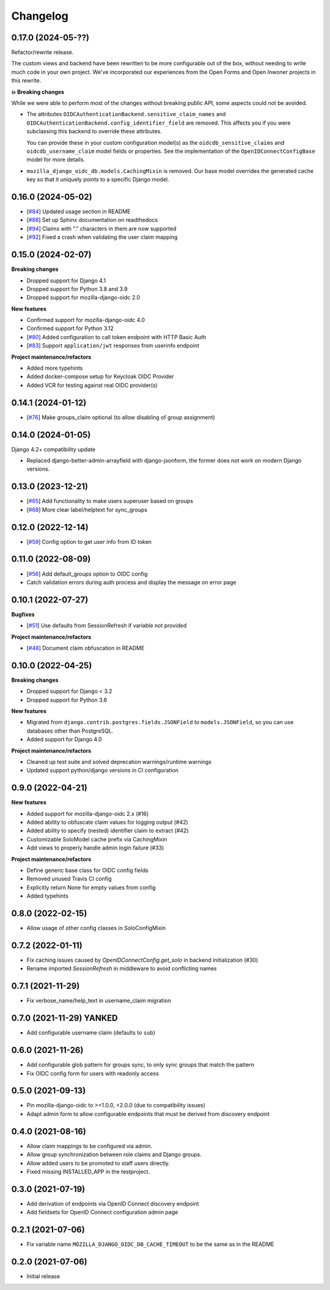 =========
Changelog
=========

0.17.0 (2024-05-??)
===================

Refactor/rewrite release.

The custom views and backend have been rewritten to be more configurable out of the box,
without needing to write much code in your own project. We've incorporated our
experiences from the Open Forms and Open Inwoner projects in this rewrite.

**💥 Breaking changes**

While we were able to perform most of the changes without breaking public API, some
aspects could not be avoided.

* The attributes ``OIDCAuthenticationBackend.sensitive_claim_names`` and
  ``OIDCAuthenticationBackend.config_identifier_field`` are removed. This affects you
  if you were subclassing this backend to override these attributes.

  You can provide these in your custom configuration model(s) as the
  ``oidcdb_sensitive_claims`` and ``oidcdb_username_claim`` model fields or properties.
  See the implementation of the ``OpenIDConnectConfigBase`` model for more details.

* ``mozilla_django_oidc_db.models.CachingMixin`` is removed. Our base model overrides the
  generated cache key so that it uniquely points to a specific Django model.

0.16.0 (2024-05-02)
===================

* [`#84`_] Updated usage section in README
* [`#88`_] Set up Sphinx documentation on readthedocs
* [`#94`_] Claims with "." characters in them are now supported
* [`#92`_] Fixed a crash when validating the user claim mapping

.. _#84: https://github.com/maykinmedia/mozilla-django-oidc-db/issues/84
.. _#88: https://github.com/maykinmedia/mozilla-django-oidc-db/issues/88
.. _#94: https://github.com/maykinmedia/mozilla-django-oidc-db/issues/94
.. _#92: https://github.com/maykinmedia/mozilla-django-oidc-db/issues/92

0.15.0 (2024-02-07)
===================

**Breaking changes**

* Dropped support for Django 4.1
* Dropped support for Python 3.8 and 3.9
* Dropped support for mozilla-django-oidc 2.0

**New features**

* Confirmed support for mozilla-django-oidc 4.0
* Confirmed support for Python 3.12
* [`#80`_] Added configuration to call token endpoint with HTTP Basic Auth
* [`#83`_] Support ``application/jwt`` responses from userinfo endpoint

**Project maintenance/refactors**

* Added more typehints
* Added docker-compose setup for Keycloak OIDC Provider
* Added VCR for testing against real OIDC provider(s)

.. _#80: https://github.com/maykinmedia/mozilla-django-oidc-db/issues/80
.. _#83: https://github.com/maykinmedia/mozilla-django-oidc-db/issues/83

0.14.1 (2024-01-12)
===================

* [`#76`_] Make groups_claim optional (to allow disabling of group assignment)

.. _#76: https://github.com/maykinmedia/mozilla-django-oidc-db/issues/76

0.14.0 (2024-01-05)
===================

Django 4.2+ compatibility update

* Replaced django-better-admin-arrayfield with django-jsonform, the former does not work
  on modern Django versions.

0.13.0 (2023-12-21)
===================

* [`#65`_] Add functionality to make users superuser based on groups
* [`#68`_] More clear label/helptext for sync_groups

.. _#65: https://github.com/maykinmedia/mozilla-django-oidc-db/issues/65
.. _#68: https://github.com/maykinmedia/mozilla-django-oidc-db/issues/68

0.12.0 (2022-12-14)
===================

* [`#59`_]  Config option to get user info from ID token

.. _#59: https://github.com/maykinmedia/mozilla-django-oidc-db/issues/59


0.11.0 (2022-08-09)
===================

* [`#56`_] Add default_groups option to OIDC config
* Catch validation errors during auth process and display the message on error page

.. _#56: https://github.com/maykinmedia/mozilla-django-oidc-db/issues/56


0.10.1 (2022-07-27)
===================

**Bugfixes**

* [`#51`_] Use defaults from SessionRefresh if variable not provided

**Project maintenance/refactors**

* [`#48`_] Document claim obfuscation in README


.. _#51: https://github.com/maykinmedia/mozilla-django-oidc-db/issues/51
.. _#48: https://github.com/maykinmedia/mozilla-django-oidc-db/issues/48


0.10.0 (2022-04-25)
===================

**Breaking changes**

* Dropped support for Django < 3.2
* Dropped support for Python 3.6

**New features**

* Migrated from ``django.contrib.postgres.fields.JSONField`` to ``models.JSONField``, so
  you can use databases other than PostgreSQL.
* Added support for Django 4.0

**Project maintenance/refactors**

* Cleaned up test suite and solved deprecation warnings/runtime warnings
* Updated support python/django versions in CI configuration

0.9.0 (2022-04-21)
==================

**New features**

* Added support for mozilla-django-oidc 2.x (#16)
* Added ability to obfuscate claim values for logging output (#42)
* Added ability to specify (nested) identifier claim to extract (#42)
* Customizable SoloModel cache prefix via CachingMixin
* Add views to properly handle admin login failure (#33)

**Project maintenance/refactors**

* Define generic base class for OIDC config fields
* Removed unused Travis CI config
* Explicitly return None for empty values from config
* Added typehints

0.8.0 (2022-02-15)
==================

* Allow usage of other config classes in SoloConfigMixin

0.7.2 (2022-01-11)
==================

* Fix caching issues caused by `OpenIDConnectConfig.get_solo` in backend initialization (#30)
* Rename imported `SessionRefresh` in middleware to avoid conflicting names

0.7.1 (2021-11-29)
==================

* Fix verbose_name/help_text in username_claim migration

0.7.0 (2021-11-29) **YANKED**
=============================

* Add configurable username claim (defaults to ``sub``)

0.6.0 (2021-11-26)
==================

* Add configurable glob pattern for groups sync, to only sync groups that match the pattern
* Fix OIDC config form for users with readonly access

0.5.0 (2021-09-13)
==================

* Pin mozilla-django-oidc to >=1.0.0, <2.0.0 (due to compatibility issues)
* Adapt admin form to allow configurable endpoints that must be derived from discovery endpoint

0.4.0 (2021-08-16)
==================

* Allow claim mappings to be configured via admin.
* Allow group synchronization between role claims and Django groups.
* Allow added users to be promoted to staff users directly.
* Fixed missing INSTALLED_APP in the testproject.

0.3.0 (2021-07-19)
==================

* Add derivation of endpoints via OpenID Connect discovery endpoint
* Add fieldsets for OpenID Connect configuration admin page

0.2.1 (2021-07-06)
==================

* Fix variable name ``MOZILLA_DJANGO_OIDC_DB_CACHE_TIMEOUT`` to be the same as in the README

0.2.0 (2021-07-06)
==================

* Initial release
